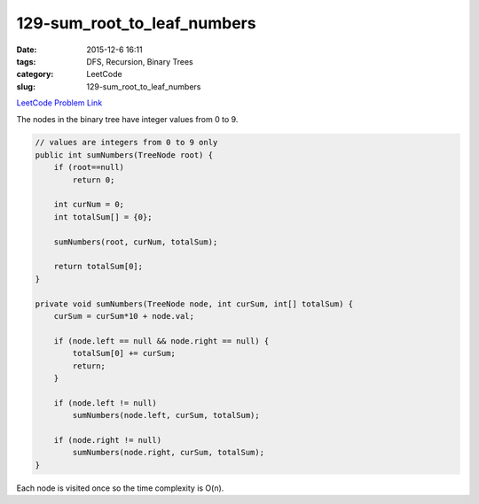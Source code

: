 129-sum_root_to_leaf_numbers
############################

:date: 2015-12-6 16:11
:tags: DFS, Recursion, Binary Trees
:category: LeetCode
:slug: 129-sum_root_to_leaf_numbers

`LeetCode Problem Link <https://leetcode.com/problems/sum-root-to-leaf-numbers/>`_

The nodes in the binary tree have integer values from 0 to 9.

.. code-block:: java

    // values are integers from 0 to 9 only
    public int sumNumbers(TreeNode root) {
        if (root==null)
            return 0;

        int curNum = 0;
        int totalSum[] = {0};

        sumNumbers(root, curNum, totalSum);

        return totalSum[0];
    }

    private void sumNumbers(TreeNode node, int curSum, int[] totalSum) {
        curSum = curSum*10 + node.val;

        if (node.left == null && node.right == null) {
            totalSum[0] += curSum;
            return;
        }

        if (node.left != null)
            sumNumbers(node.left, curSum, totalSum);

        if (node.right != null)
            sumNumbers(node.right, curSum, totalSum);
    }

Each node is visited once so the time complexity is O(n).

